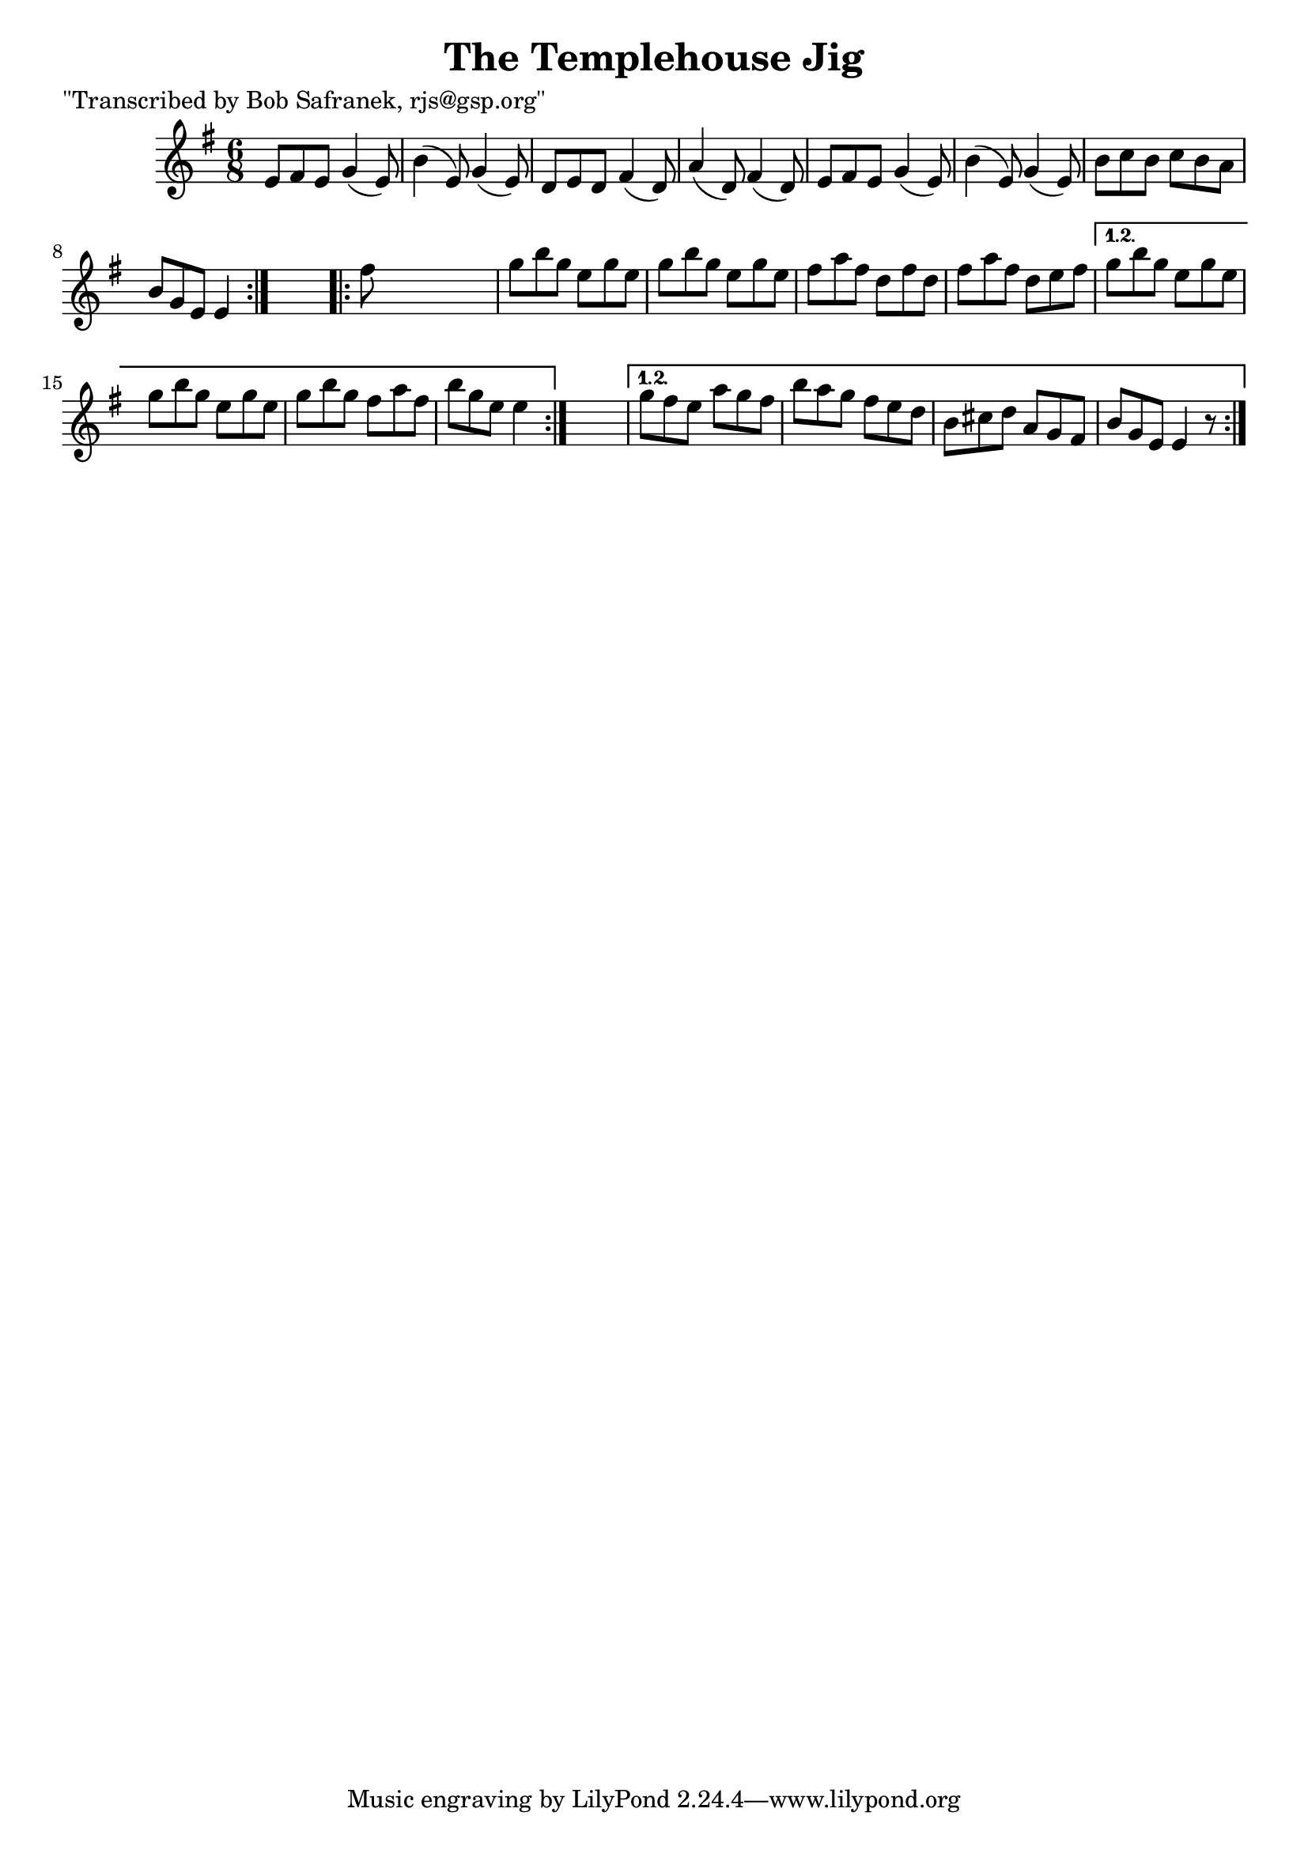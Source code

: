 
\version "2.16.2"
% automatically converted by musicxml2ly from xml/0756_bs.xml

%% additional definitions required by the score:
\language "english"


\header {
    poet = "\"Transcribed by Bob Safranek, rjs@gsp.org\""
    encoder = "abc2xml version 63"
    encodingdate = "2015-01-25"
    title = "The Templehouse Jig"
    }

\layout {
    \context { \Score
        autoBeaming = ##f
        }
    }
PartPOneVoiceOne =  \relative e' {
    \repeat volta 2 {
        \repeat volta 2 {
            \key e \minor \time 6/8 e8 [ fs8 e8 ] g4 ( e8 ) | % 2
            b'4 ( e,8 ) g4 ( e8 ) | % 3
            d8 [ e8 d8 ] fs4 ( d8 ) | % 4
            a'4 ( d,8 ) fs4 ( d8 ) | % 5
            e8 [ fs8 e8 ] g4 ( e8 ) | % 6
            b'4 ( e,8 ) g4 ( e8 ) | % 7
            b'8 [ c8 b8 ] c8 [ b8 a8 ] | % 8
            b8 [ g8 e8 ] e4 }
        s8 \repeat volta 2 {
            | % 9
            fs'8 s8*5 | \barNumberCheck #10
            g8 [ b8 g8 ] e8 [ g8 e8 ] | % 11
            g8 [ b8 g8 ] e8 [ g8 e8 ] | % 12
            fs8 [ a8 fs8 ] d8 [ fs8 d8 ] | % 13
            fs8 [ a8 fs8 ] d8 [ e8 fs8 ] }
        \alternative { {
                | % 14
                g8 [ b8 g8 ] e8 [ g8 e8 ] | % 15
                g8 [ b8 g8 ] e8 [ g8 e8 ] | % 16
                g8 [ b8 g8 ] fs8 [ a8 fs8 ] | % 17
                b8 [ g8 e8 ] e4 }
            } s8 }
    \alternative { {
            | % 18
            g8 [ fs8 e8 ] a8 [ g8 fs8 ] | % 19
            b8 [ a8 g8 ] fs8 [ e8 d8 ] | \barNumberCheck #20
            b8 [ cs8 d8 ] a8 [ g8 fs8 ] | % 21
            b8 [ g8 e8 ] e4 r8 }
        } }


% The score definition
\score {
    <<
        \new Staff <<
            \context Staff << 
                \context Voice = "PartPOneVoiceOne" { \PartPOneVoiceOne }
                >>
            >>
        
        >>
    \layout {}
    % To create MIDI output, uncomment the following line:
    %  \midi {}
    }

